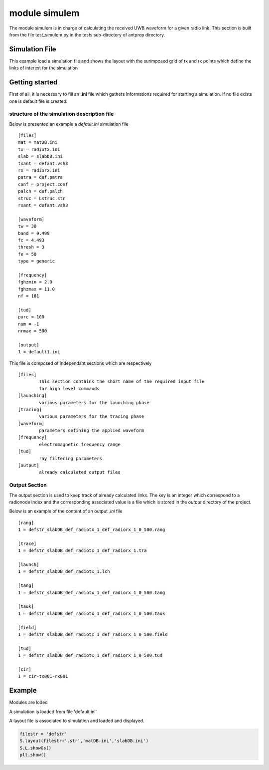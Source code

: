 module simulem
==============

The module simulem is in charge of calculating the received UWB waveform for a
given radio link. This section is built from the file test_simulem.py in the
tests sub-directory of antprop directory. 


.. warning:
    This demo works only on LInux
    platform. It relies on exec files (launching, tracing,tratotud,evalfield) in the `bin` 
    directory of the project. It is foreseen to replace soon those dependencies by
    pure python equivalent. 

Simulation File        
---------------

This example load a simulation file and shows the layout with the surimposed
grid of tx and rx points which define the links of interest for the simulation 



Getting started 
---------------

First of all, it is necessary to fill an **.ini** file which gathers
informations required for starting a simulation. If no file exists one 
is default file is created. 

structure of the simulation description file
~~~~~~~~~~~~~~~~~~~~~~~~~~~~~~~~~~~~~~~~~~~~~~

Below is presented an example a `default.ini` simulation file ::


    [files]
    mat = matDB.ini
    tx = radiotx.ini
    slab = slabDB.ini
    txant = defant.vsh3
    rx = radiorx.ini
    patra = def.patra
    conf = project.conf
    palch = def.palch
    struc = Lstruc.str
    rxant = defant.vsh3

    [waveform]
    tw = 30
    band = 0.499
    fc = 4.493
    thresh = 3
    fe = 50
    type = generic

    [frequency]
    fghzmin = 2.0
    fghzmax = 11.0
    nf = 181

    [tud]
    purc = 100
    num = -1
    nrmax = 500

    [output]
    1 = default1.ini

    

This file is composed of independant sections which are respectively ::

        [files]
                This section contains the short name of the required input file 
                for high level commands 
        [launching]
                various parameters for the launching phase 
        [tracing]
                various parameters for the tracing phase 
        [waveform]
                parameters defining the applied waveform 
        [frequency]
                electromagnetic frequency range 
        [tud]
                ray filtering parameters
        [output]
                already calculated output files



Output Section 
~~~~~~~~~~~~~~

The output section is used to keep track of already calculated links. The key 
is an integer which correspond to a radionode index and the corresponding
associated value is a file which is stored in the `output` directory of the
project. 

Below is an example of the content of an output `.ini` file ::


    [rang]
    1 = defstr_slabDB_def_radiotx_1_def_radiorx_1_0_500.rang

    [trace]
    1 = defstr_slabDB_def_radiotx_1_def_radiorx_1.tra

    [launch]
    1 = defstr_slabDB_def_radiotx_1.lch

    [tang]
    1 = defstr_slabDB_def_radiotx_1_def_radiorx_1_0_500.tang

    [tauk]
    1 = defstr_slabDB_def_radiotx_1_def_radiorx_1_0_500.tauk

    [field]
    1 = defstr_slabDB_def_radiotx_1_def_radiorx_1_0_500.field

    [tud]
    1 = defstr_slabDB_def_radiotx_1_def_radiorx_1_0_500.tud

    [cir]
    1 = cir-tx001-rx001


Example
-------

Modules are loded 

.. ipython::
    
    In [1]: from pylayers.simul.simulem import *
    In [1]: from pylayers.gis.layout import *
    In [1]: from numpy import *
    In [1]: import matplotlib.pylab as plt  

A simulation is loaded from file 'default.ini' 

.. ipython::

    In [1]: S = Simul('defstr.ini')

    @savefig DefaultLayout.png width=8in 
    In [1]: S.L.showGs()
A layout file is associated to simulation and loaded and displayed.

.. code:: python 

    filestr = 'defstr'
    S.layout(filestr+'.str','matDB.ini','slabDB.ini')
    S.L.showGs()
    plt.show()


.. code::  python     
    setting transmitter
    S.tx = RadioNode(typ='tx')
    S.tx.point([1.2,1,1.4])

    # setting receiver

    S.rx = RadioNode(typ='rx')
    S.rx.point([8,-1.2,1.5])
    S.rx.point([8,-1.21,1.5])
    S.rx.point([8,-1.22,1.5])
    S.rx.point([8,-1.23,1.5])
    S.rx.point([8,-1.24,1.5])

    # saving simulation 

    S.save()

    # print launching parameters
    S.palch.info()

    # ang Tx : angular step from Tx
    S.palch.angTx  = 1

    # ISB ang Incident Shadow Boundary angle (degree) 
    S.palch.ISBang = 90  

    # ray elimination Threshold 
    S.palch.ethreshold = 0.001

    # maximum depth
    S.palch.maxdeep  = 10

    # typealgo = 0 (include diffraction) 1 (no diffraction)
    S.palch.typalgo = 1
    title = str(S.palch.angTx) + '-' +\
            str(S.palch.ISBang) + '-' +\
            str(S.palch.ethreshold) + '-' + \
            str(S.palch.maxdeep) + '-' + \
            str(S.palch.typalgo)

    S.palch.save()
    S.pafreq.fghzmin=2
    S.pafreq.fghzmax=11
    S.pafreq.nf=181
    S.pafreq.save()
    # showing the simulation 
    print "Launching "
    print "-----------------"
    S.launching(1)

    # retrieve the launching tree

    L1 = S.getlaunch(1)

    # display the launching tree for different depths

    fig = plt.figure(figsize=(10,10))
    plt.title('launching parameters '+title+' '+filestr )
    plt.axis('off')
    N = S.palch.maxdeep
    M = N/2
    #
    #for k in range(N):
    #    ax = fig.add_subplot(M,2,k+1)
    #    fig,ax = L1.show(S.L,k+1,f=fig)

    #    fig.savefig(pylayersdir+'/doc/auto_examples/simul/'+filestr+'-launching.png')    
    print "Tracing "
    print "-----------------"
    print "purc :",S.config.get('tud','purc')
    fig = plt.figure()
    S.tracing(1,1)
    gr = GrRay3D()
    gr.load(S.dtra[1][1],S.L)
    #f,a = S.L.showGs(fig=fig)
    #plt.axis('on')
    #gr.show(fig=f,ax=a,rayset=np.arange(100))
    print "Tratotud "
    print "-----------------"
    print "purc :",S.config.get('tud','purc')
    S.tratotud(1,1)
    gt = GrRayTud()
    # loading rays in tud format 
    #gt.load(S.dtud[1][1],S.dtang[1][1],S.drang[1][1],S.L.sl)
    #print "Evalfield "
    #print "-----------------"
    S.field(1,1)
    S.cir(1,1)
    f = plt.figure()
    S.pltcir(1,1,fig=f)
    plt.show()
